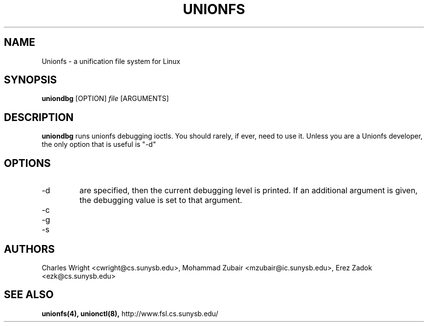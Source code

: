 .\" Process with groff -man -Tascii unionfs.1
.\"
.TH UNIONFS 8 "August 2004" Linux
.SH NAME
Unionfs \- a unification file system for Linux
.SH SYNOPSIS

.P
.B uniondbg
[OPTION]
.I file
[ARGUMENTS]

.SH DESCRIPTION
.B uniondbg
runs unionfs debugging ioctls.  You should rarely, if ever, need to use it.
Unless you are a Unionfs developer, the only option that is useful is "-d"

.SH OPTIONS
.IP "-d" sets or gets the debugging value.  If no additional arguments
are specified, then the current debugging level is printed.  If an additional argument is given, the debugging value is set to that argument.

.IP "-c" causes the kernel to print out the branch reference counts.
.IP "-g" increments the superblock generation number.
.IP "-s" duplicates the super-block.


.SH AUTHORS
Charles Wright <cwright@cs.sunysb.edu>,
Mohammad Zubair <mzubair@ic.sunysb.edu>,
Erez Zadok <ezk@cs.sunysb.edu>
.SH "SEE ALSO"
.BR unionfs(4),
.BR unionctl(8),
http://www.fsl.cs.sunysb.edu/

\"  LocalWords:  groff Tascii unionfs uniondbg ioctls superblock Zubair Erez
\"  LocalWords:  unionctl
